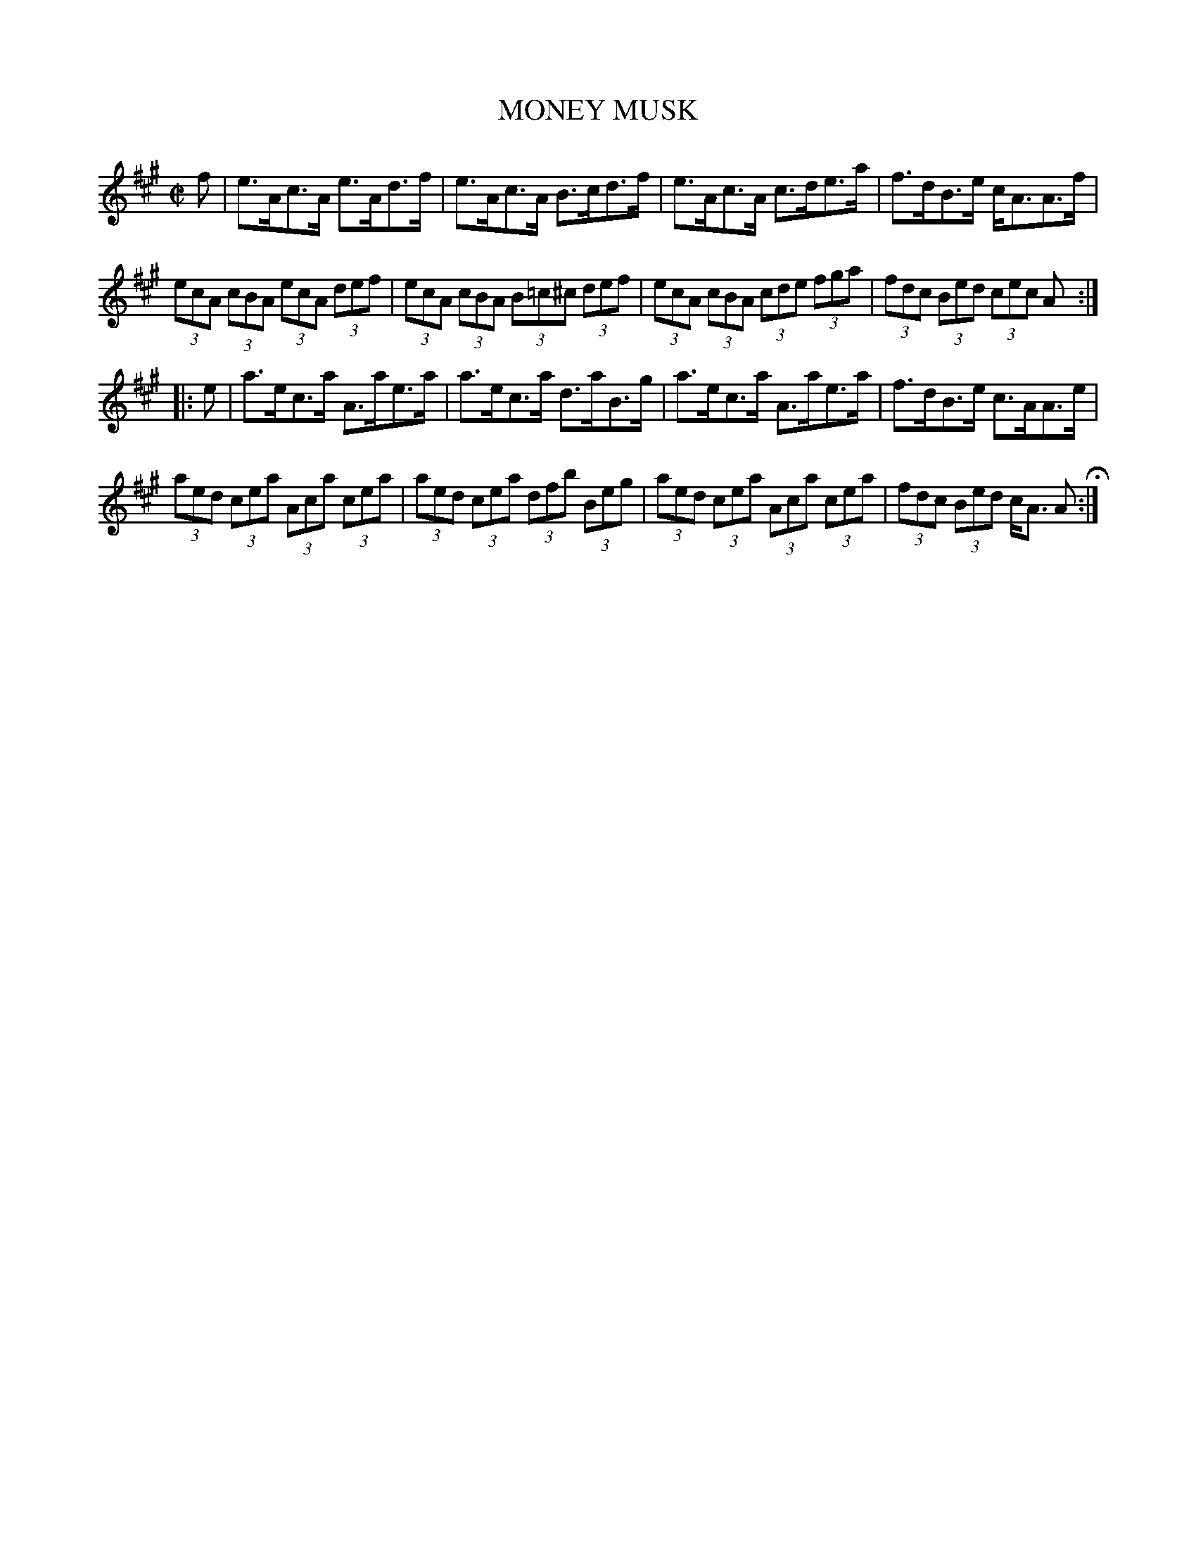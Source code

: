 X: 52
T: MONEY MUSK
%R: strathspey
B: Jean White "100 Popular Hornpipes, Reels, Jigs and Country Dances", Boston 1880 p.23
F: http://www.loc.gov/resource/sm1880.09124.0#seq-1
Z: 2014 John Chambers <jc:trillian.mit.edu>
%N: The triplets in the 2nd strain are missing their '3's; fixed.
%N: The unusual part of this setting is playing each strain first with dotted notes, then with triplets.
M: C|
L: 1/8
K: A
% - - - - - - - - - - - - - - - - - - - - - - - - - - - - -
f |\
e>Ac>A e>Ad>f | e>Ac>A B>cd>f |\
e>Ac>A c>de>a | f>dB>e c<AA>f |
(3ecA (3cBA (3ecA (3def | (3ecA (3cBA (3B=c^c (3def |\
(3ecA (3cBA (3cde (3fga | (3fdc (3Bed (3cec A :|
|: e |\
a>ec>a A>ae>a | a>ec>a d>aB>g |\
a>ec>a A>ae>a | f>dB>e c>AA>e |
(3aed (3cea (3Aca (3cea | (3aed (3cea (3dfb (3Beg |\
(3aed (3cea (3Aca (3cea | (3fdc (3Bed c<A A H:|
% - - - - - - - - - - - - - - - - - - - - - - - - - - - - -
